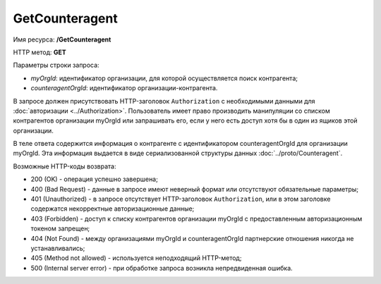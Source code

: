 GetCounteragent
===============

Имя ресурса: **/GetCounteragent**

HTTP метод: **GET**

Параметры строки запроса:

-  *myOrgId*: идентификатор организации, для которой осуществляется поиск контрагента;

-  *counteragentOrgId*: идентификатор организации-контрагента.

В запросе должен присутствовать HTTP-заголовок ``Authorization`` с необходимыми данными для :doc:`авторизации <../Authorization>`. Пользователь имеет право производить манипуляции со списком контрагентов организации myOrgId или запрашивать его, если у него есть доступ хотя бы в один из ящиков этой организации.

В теле ответа содержится информация о контрагенте с идентификатором counteragentOrgId для организации myOrgId. Эта информация выдается в виде сериализованной структуры данных :doc:`../proto/Counteragent`.

Возможные HTTP-коды возврата:

-  200 (OK) - операция успешно завершена;

-  400 (Bad Request) - данные в запросе имеют неверный формат или отсутствуют обязательные параметры;

-  401 (Unauthorized) - в запросе отсутствует HTTP-заголовок ``Authorization``, или в этом заголовке содержатся некорректные авторизационные данные;

-  403 (Forbidden) - доступ к списку контрагентов организации myOrgId с предоставленным авторизационным токеном запрещен;

-  404 (Not Found) - между организациями myOrgId и counteragentOrgId партнерские отношения никогда не устанавливались;

-  405 (Method not allowed) - используется неподходящий HTTP-метод;

-  500 (Internal server error) - при обработке запроса возникла непредвиденная ошибка.